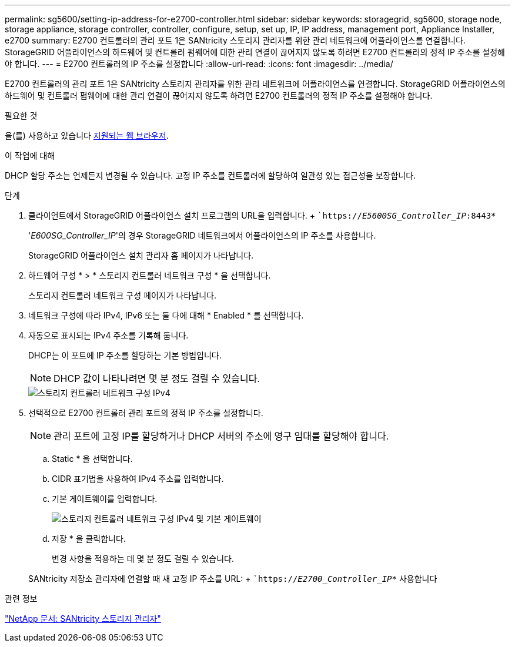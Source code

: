 ---
permalink: sg5600/setting-ip-address-for-e2700-controller.html 
sidebar: sidebar 
keywords: storagegrid, sg5600, storage node, storage appliance, storage controller, controller, configure, setup, set up, IP, IP address, management port, Appliance Installer, e2700 
summary: E2700 컨트롤러의 관리 포트 1은 SANtricity 스토리지 관리자를 위한 관리 네트워크에 어플라이언스를 연결합니다. StorageGRID 어플라이언스의 하드웨어 및 컨트롤러 펌웨어에 대한 관리 연결이 끊어지지 않도록 하려면 E2700 컨트롤러의 정적 IP 주소를 설정해야 합니다. 
---
= E2700 컨트롤러의 IP 주소를 설정합니다
:allow-uri-read: 
:icons: font
:imagesdir: ../media/


[role="lead"]
E2700 컨트롤러의 관리 포트 1은 SANtricity 스토리지 관리자를 위한 관리 네트워크에 어플라이언스를 연결합니다. StorageGRID 어플라이언스의 하드웨어 및 컨트롤러 펌웨어에 대한 관리 연결이 끊어지지 않도록 하려면 E2700 컨트롤러의 정적 IP 주소를 설정해야 합니다.

.필요한 것
을(를) 사용하고 있습니다 xref:../admin/web-browser-requirements.adoc[지원되는 웹 브라우저].

.이 작업에 대해
DHCP 할당 주소는 언제든지 변경될 수 있습니다. 고정 IP 주소를 컨트롤러에 할당하여 일관성 있는 접근성을 보장합니다.

.단계
. 클라이언트에서 StorageGRID 어플라이언스 설치 프로그램의 URL을 입력합니다. + ``https://_E5600SG_Controller_IP_:8443*`
+
'_E600SG_Controller_IP_'의 경우 StorageGRID 네트워크에서 어플라이언스의 IP 주소를 사용합니다.

+
StorageGRID 어플라이언스 설치 관리자 홈 페이지가 나타납니다.

. 하드웨어 구성 * > * 스토리지 컨트롤러 네트워크 구성 * 을 선택합니다.
+
스토리지 컨트롤러 네트워크 구성 페이지가 나타납니다.

. 네트워크 구성에 따라 IPv4, IPv6 또는 둘 다에 대해 * Enabled * 를 선택합니다.
. 자동으로 표시되는 IPv4 주소를 기록해 둡니다.
+
DHCP는 이 포트에 IP 주소를 할당하는 기본 방법입니다.

+

NOTE: DHCP 값이 나타나려면 몇 분 정도 걸릴 수 있습니다.

+
image::../media/storage_controller_network_config_ipv4.gif[스토리지 컨트롤러 네트워크 구성 IPv4]

. 선택적으로 E2700 컨트롤러 관리 포트의 정적 IP 주소를 설정합니다.
+

NOTE: 관리 포트에 고정 IP를 할당하거나 DHCP 서버의 주소에 영구 임대를 할당해야 합니다.

+
.. Static * 을 선택합니다.
.. CIDR 표기법을 사용하여 IPv4 주소를 입력합니다.
.. 기본 게이트웨이를 입력합니다.
+
image::../media/storage_controller_ipv4_and_def_gateway.gif[스토리지 컨트롤러 네트워크 구성 IPv4 및 기본 게이트웨이]

.. 저장 * 을 클릭합니다.
+
변경 사항을 적용하는 데 몇 분 정도 걸릴 수 있습니다.

+
SANtricity 저장소 관리자에 연결할 때 새 고정 IP 주소를 URL: + ``https://_E2700_Controller_IP_*` 사용합니다





.관련 정보
http://mysupport.netapp.com/documentation/productlibrary/index.html?productID=61197["NetApp 문서: SANtricity 스토리지 관리자"^]
